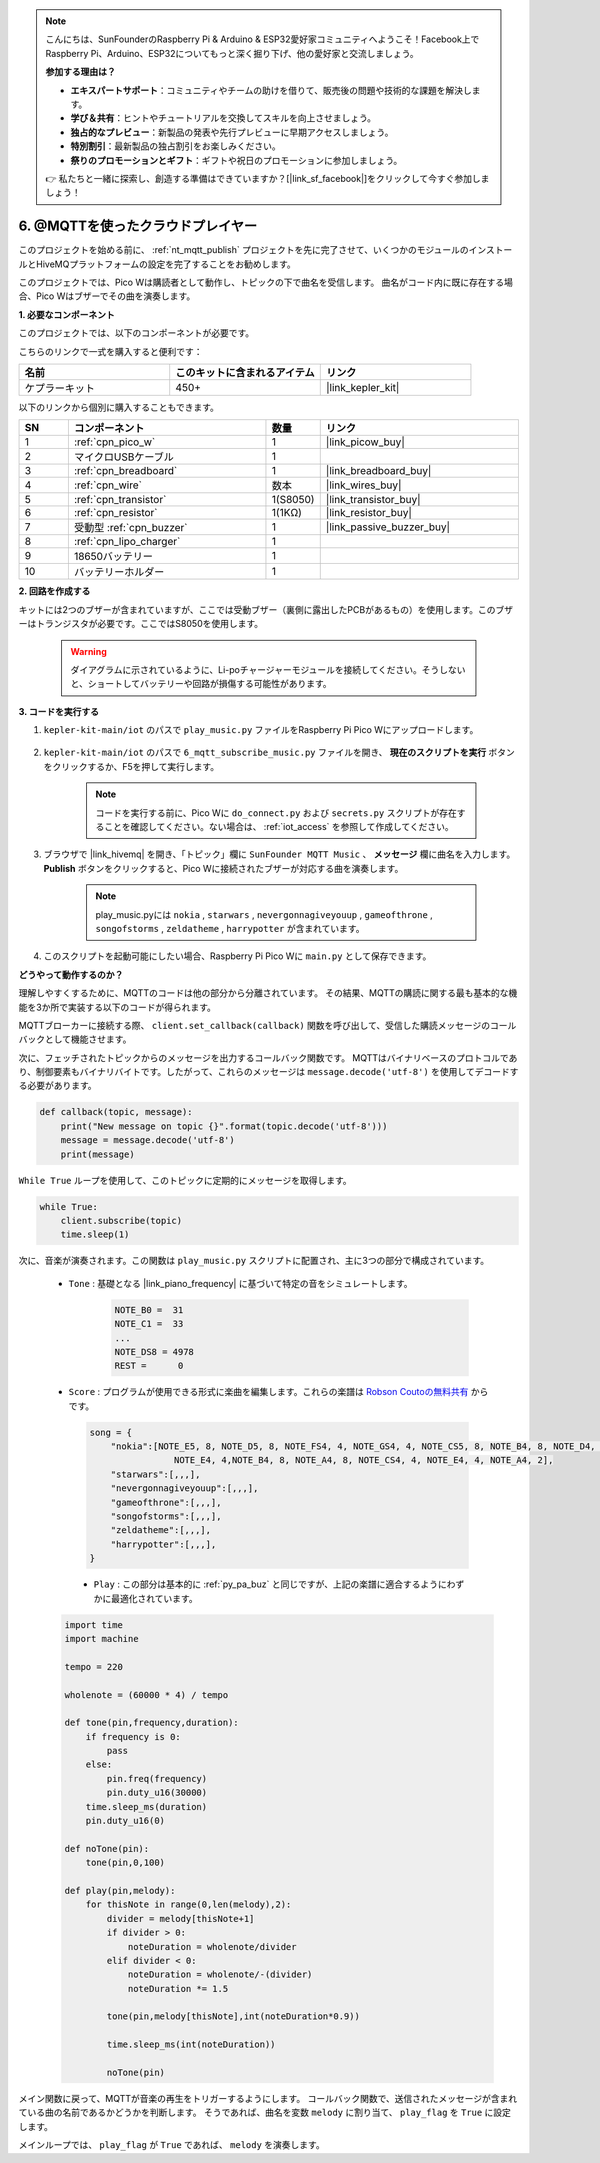 .. note::

    こんにちは、SunFounderのRaspberry Pi & Arduino & ESP32愛好家コミュニティへようこそ！Facebook上でRaspberry Pi、Arduino、ESP32についてもっと深く掘り下げ、他の愛好家と交流しましょう。

    **参加する理由は？**

    - **エキスパートサポート**：コミュニティやチームの助けを借りて、販売後の問題や技術的な課題を解決します。
    - **学び＆共有**：ヒントやチュートリアルを交換してスキルを向上させましょう。
    - **独占的なプレビュー**：新製品の発表や先行プレビューに早期アクセスしましょう。
    - **特別割引**：最新製品の独占割引をお楽しみください。
    - **祭りのプロモーションとギフト**：ギフトや祝日のプロモーションに参加しましょう。

    👉 私たちと一緒に探索し、創造する準備はできていますか？[|link_sf_facebook|]をクリックして今すぐ参加しましょう！

.. _nt_mqtt_Subscribe:

6. @MQTTを使ったクラウドプレイヤー
=========================================

このプロジェクトを始める前に、 :ref:`nt_mqtt_publish` プロジェクトを先に完了させて、いくつかのモジュールのインストールとHiveMQプラットフォームの設定を完了することをお勧めします。

このプロジェクトでは、Pico Wは購読者として動作し、トピックの下で曲名を受信します。
曲名がコード内に既に存在する場合、Pico Wはブザーでその曲を演奏します。

**1. 必要なコンポーネント**

このプロジェクトでは、以下のコンポーネントが必要です。

こちらのリンクで一式を購入すると便利です：

.. list-table::
    :widths: 20 20 20
    :header-rows: 1

    *   - 名前	
        - このキットに含まれるアイテム
        - リンク
    *   - ケプラーキット	
        - 450+
        - |link_kepler_kit|

以下のリンクから個別に購入することもできます。

.. list-table::
    :widths: 5 20 5 20
    :header-rows: 1

    *   - SN
        - コンポーネント	
        - 数量
        - リンク

    *   - 1
        - :ref:`cpn_pico_w`
        - 1
        - |link_picow_buy|
    *   - 2
        - マイクロUSBケーブル
        - 1
        - 
    *   - 3
        - :ref:`cpn_breadboard`
        - 1
        - |link_breadboard_buy|
    *   - 4
        - :ref:`cpn_wire`
        - 数本
        - |link_wires_buy|
    *   - 5
        - :ref:`cpn_transistor`
        - 1(S8050)
        - |link_transistor_buy|
    *   - 6
        - :ref:`cpn_resistor`
        - 1(1KΩ)
        - |link_resistor_buy|
    *   - 7
        - 受動型 :ref:`cpn_buzzer`
        - 1
        - |link_passive_buzzer_buy|
    *   - 8
        - :ref:`cpn_lipo_charger`
        - 1
        -  
    *   - 9
        - 18650バッテリー
        - 1
        -  
    *   - 10
        - バッテリーホルダー
        - 1
        -  

**2. 回路を作成する**

キットには2つのブザーが含まれていますが、ここでは受動ブザー（裏側に露出したPCBがあるもの）を使用します。このブザーはトランジスタが必要です。ここではS8050を使用します。

    .. warning:: 
        
        ダイアグラムに示されているように、Li-poチャージャーモジュールを接続してください。そうしないと、ショートしてバッテリーや回路が損傷する可能性があります。

.. image:: img/wiring/6.mqtt_sub_bb.png

**3. コードを実行する**

#. ``kepler-kit-main/iot`` のパスで ``play_music.py`` ファイルをRaspberry Pi Pico Wにアップロードします。

    .. image:: img/mqtt-A-1.png

#. ``kepler-kit-main/iot`` のパスで ``6_mqtt_subscribe_music.py`` ファイルを開き、 **現在のスクリプトを実行** ボタンをクリックするか、F5を押して実行します。

    .. image:: img/6_cloud_player.png

    .. note::
        コードを実行する前に、Pico Wに ``do_connect.py`` および ``secrets.py`` スクリプトが存在することを確認してください。ない場合は、 :ref:`iot_access` を参照して作成してください。

#. ブラウザで |link_hivemq| を開き、「トピック」欄に ``SunFounder MQTT Music`` 、 **メッセージ** 欄に曲名を入力します。 **Publish** ボタンをクリックすると、Pico Wに接続されたブザーが対応する曲を演奏します。

    .. note::
        play_music.pyには ``nokia`` , ``starwars`` , ``nevergonnagiveyouup`` , ``gameofthrone`` , ``songofstorms`` , ``zeldatheme`` , ``harrypotter`` が含まれています。

    .. image:: img/mqtt-5.png
        :width: 500

#. このスクリプトを起動可能にしたい場合、Raspberry Pi Pico Wに ``main.py`` として保存できます。


**どうやって動作するのか？**

理解しやすくするために、MQTTのコードは他の部分から分離されています。
その結果、MQTTの購読に関する最も基本的な機能を3か所で実装する以下のコードが得られます。

.. code-block:: python
    :emphasize-lines: 13,14,15,16,20,28,29,30

    import time
    from umqtt.simple import MQTTClient

    from do_connect import *
    do_connect()

    mqtt_server = 'broker.hivemq.com'
    client_id = 'Jimmy'

    # to subscribe the message
    topic = b'SunFounder MQTT Music'

    def callback(topic, message):
        print("New message on topic {}".format(topic.decode('utf-8')))
        message = message.decode('utf-8')
        print(message)

    try:
        client = MQTTClient(client_id, mqtt_server, keepalive=60)
        client.set_callback(callback)
        client.connect()
        print('Connected to %s MQTT Broker'%(mqtt_server))
    except OSError as e:
        print('Failed to connect to MQTT Broker. Reconnecting...')
        time.sleep(5)
        machine.reset()
        
    while True:
        client.subscribe(topic)
        time.sleep(1)


MQTTブローカーに接続する際、 ``client.set_callback(callback)`` 関数を呼び出して、受信した購読メッセージのコールバックとして機能させます。

.. code-block:: python
    :emphasize-lines: 3

    try:
        client = MQTTClient(client_id, mqtt_server, keepalive=60)
        client.set_callback(callback)
        client.connect()
        print('Connected to %s MQTT Broker'%(mqtt_server))
    except OSError as e:
        print('Failed to connect to MQTT Broker. Reconnecting...')
        time.sleep(5)
        machine.reset()

次に、フェッチされたトピックからのメッセージを出力するコールバック関数です。
MQTTはバイナリベースのプロトコルであり、制御要素もバイナリバイトです。したがって、これらのメッセージは ``message.decode('utf-8')`` を使用してデコードする必要があります。

.. code-block:: python

    def callback(topic, message):
        print("New message on topic {}".format(topic.decode('utf-8')))
        message = message.decode('utf-8')
        print(message)

``While True`` ループを使用して、このトピックに定期的にメッセージを取得します。

.. code-block:: python

    while True:
        client.subscribe(topic)
        time.sleep(1)

次に、音楽が演奏されます。この関数は ``play_music.py`` スクリプトに配置され、主に3つの部分で構成されています。

   * ``Tone`` : 基礎となる |link_piano_frequency| に基づいて特定の音をシミュレートします。

        .. code-block:: python

            NOTE_B0 =  31
            NOTE_C1 =  33
            ...
            NOTE_DS8 = 4978
            REST =      0

   * ``Score`` : プログラムが使用できる形式に楽曲を編集します。これらの楽譜は `Robson Coutoの無料共有 <https://github.com/robsoncouto/arduino-songs>`_ からです。

    .. code-block:: python

        song = {
            "nokia":[NOTE_E5, 8, NOTE_D5, 8, NOTE_FS4, 4, NOTE_GS4, 4, NOTE_CS5, 8, NOTE_B4, 8, NOTE_D4, 4, 
                        NOTE_E4, 4,NOTE_B4, 8, NOTE_A4, 8, NOTE_CS4, 4, NOTE_E4, 4, NOTE_A4, 2],
            "starwars":[,,,],
            "nevergonnagiveyouup":[,,,],
            "gameofthrone":[,,,],
            "songofstorms":[,,,],
            "zeldatheme":[,,,],
            "harrypotter":[,,,],
        }

    * ``Play`` : この部分は基本的に :ref:`py_pa_buz` と同じですが、上記の楽譜に適合するようにわずかに最適化されています。

   .. code-block:: python

       import time
       import machine

       tempo = 220

       wholenote = (60000 * 4) / tempo

       def tone(pin,frequency,duration):
           if frequency is 0:
               pass
           else:
               pin.freq(frequency)
               pin.duty_u16(30000)
           time.sleep_ms(duration)
           pin.duty_u16(0)

       def noTone(pin):
           tone(pin,0,100)

       def play(pin,melody):
           for thisNote in range(0,len(melody),2):
               divider = melody[thisNote+1]
               if divider > 0:
                   noteDuration = wholenote/divider
               elif divider < 0:
                   noteDuration = wholenote/-(divider)
                   noteDuration *= 1.5

               tone(pin,melody[thisNote],int(noteDuration*0.9))

               time.sleep_ms(int(noteDuration))

               noTone(pin)

メイン関数に戻って、MQTTが音楽の再生をトリガーするようにします。
コールバック関数で、送信されたメッセージが含まれている曲の名前であるかどうかを判断します。
そうであれば、曲名を変数 ``melody`` に割り当て、 ``play_flag`` を ``True`` に設定します。

.. code-block:: python
    :emphasize-lines: 5,6,7,8

    def callback(topic, message):
        print("New message on topic {}".format(topic.decode('utf-8')))
        message = message.decode('utf-8')
        print(message)
        if message in song.keys():
            global melody,play_flag
            melody = song[message]
            play_flag = True

メインループでは、 ``play_flag`` が ``True`` であれば、 ``melody`` を演奏します。

.. code-block:: python
    :emphasize-lines: 4,5,6

    while True:
        client.subscribe(topic)
        time.sleep(1)
        if play_flag is True:
            play(buzzer,melody)
            play_flag = False

